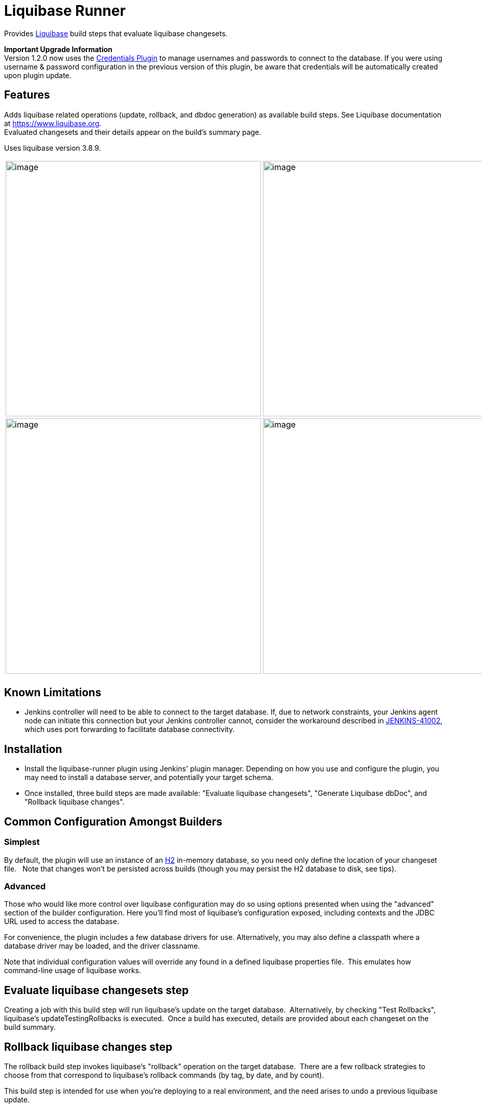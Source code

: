 = Liquibase Runner


Provides https://www.liquibase.org/[Liquibase] build steps that evaluate liquibase changesets.

*Important Upgrade Information* +
Version 1.2.0 now uses the https://plugins.jenkins.io/credentials[Credentials Plugin] to manage usernames and passwords to connect to the database. If you were using username & password configuration in the previous version of this plugin, be aware that credentials will be automatically created upon plugin update.

[[LiquibaseRunner-Features]]
== Features

Adds liquibase related operations (update, rollback, and dbdoc generation) as available build steps. See Liquibase documentation at https://www.liquibase.org/[https://www.liquibase.org]. +
Evaluated changesets and their details appear on the build's summary page.

Uses liquibase version 3.8.9.

[frame=none,grid=none,.stripes-none,cols="50%,50%"]
|===
|image:src/docs/images/dbdoc.png[image,width="500", scaledwidth="70%"]
|image:src/docs/images/changeset-detail.png[image,width="500", scaledwidth="70%"]
|image:src/docs/images/changeset-listing.png[image,width="500", scaledwidth="70%"]
|image:src/docs/images/changeset-summary.png[image,width="500", scaledwidth="70%"]

a| a| a| a
|===

[[LiquibaseRunner-KnownLimitations]]
== Known Limitations

* Jenkins controller will need to be able to connect to the target database. If, due to network constraints, your Jenkins agent node can initiate this connection but your Jenkins controller cannot, consider the workaround described in https://issues.jenkins-ci.org/browse/JENKINS-41002[JENKINS-41002], which uses port forwarding to facilitate database connectivity.

[[LiquibaseRunner-Installation]]
== Installation

* Install the liquibase-runner plugin using Jenkins' plugin manager. Depending on how you use and configure the plugin, you may need to install a database server, and potentially your target schema.
* Once installed, three build steps are made available: "Evaluate liquibase changesets", "Generate Liquibase dbDoc", and "Rollback liquibase changes".

[[LiquibaseRunner-CommonConfigurationAmongstBuilders]]
== Common Configuration Amongst Builders

[[LiquibaseRunner-Simplest]]
=== Simplest

By default, the plugin will use an instance of an https://www.h2database.com/[H2] in-memory database, so you need only define the location of your changeset file.   Note that changes won't be persisted across builds (though you may persist the H2 database to disk, see tips).

[[LiquibaseRunner-Advanced]]
=== Advanced

Those who would like more control over liquibase configuration may do so using options presented when using the "advanced" section of the builder configuration. Here you'll find most of liquibase's configuration exposed, including contexts and the JDBC URL used to access the database.

For convenience, the plugin includes a few database drivers for use. Alternatively, you may also define a classpath where a database driver may be loaded, and the driver classname.

Note that individual configuration values will override any found in a defined liquibase properties file.&nbsp; This emulates how command-line usage of liquibase works.

[[LiquibaseRunner-Evaluateliquibasechangesetsstep]]
== Evaluate liquibase changesets step

Creating a job with this build step will run liquibase's update on the target database.&nbsp; Alternatively, by checking "Test Rollbacks", liquibase's updateTestingRollbacks is executed.  Once a build has executed, details are provided about each changeset on the build summary.

[[LiquibaseRunner-Rollbackliquibasechangesstep]]
== Rollback liquibase changes step

The rollback build step invokes liquibase's "rollback" operation on the target database.&nbsp; There are a few rollback strategies to choose from that correspond to liquibase's rollback commands (by tag, by date, and by count).

This build step is intended for use when you're deploying to a real environment, and the need arises to undo a previous liquibase update.


[[LiquibaseRunner-DbDocGeneration]]
== DbDoc Generation

This build step generates Liquibase's dbDoc based on the supplied changelog. See https://docs.liquibase.com/commands/community/dbdoc.html[liquibase documentation].

It is recommended to use this in conjunction with the https://plugins.jenkins.io/htmlpublisher[HTMLPublisher plugin]

[[LiquibaseRunner-PipelineSupport]]
== Pipeline Support

All liquibase operations are available to pipeline scripts. See https://github.com/jenkinsci/liquibase-runner-plugin/blob/develop/src/docs/pipeline.md[documentation] for information and examples.

[[LiquibaseRunner-JobDSLIntegration]]
== Job DSL Integration

See https://github.com/jenkinsci/liquibase-runner-plugin/blob/develop/src/docs/jobdsl.md[documentation] regarding +
how to use the JobDSL plugin to generate liquibase projects.

[[LiquibaseRunner-UsageTips]]
== Usage Tips

* If you'd like to have only new changesets evaluated, consider using an H2 JDBC url like +
"jdbc:h2:file:./data/sample". This instructs H2 to persist the database to a file. Note, however, if a different +
build agent runs your project, that file will no longer be available, and all changesets will again be executed.

[[Plugin_changelog]]
== Plugin changelog

* link:/CHANGELOG.md[CHANGELOG]

[[License]]
== License
* https://opensource.org/licenses/mit-license.php[MIT License]
